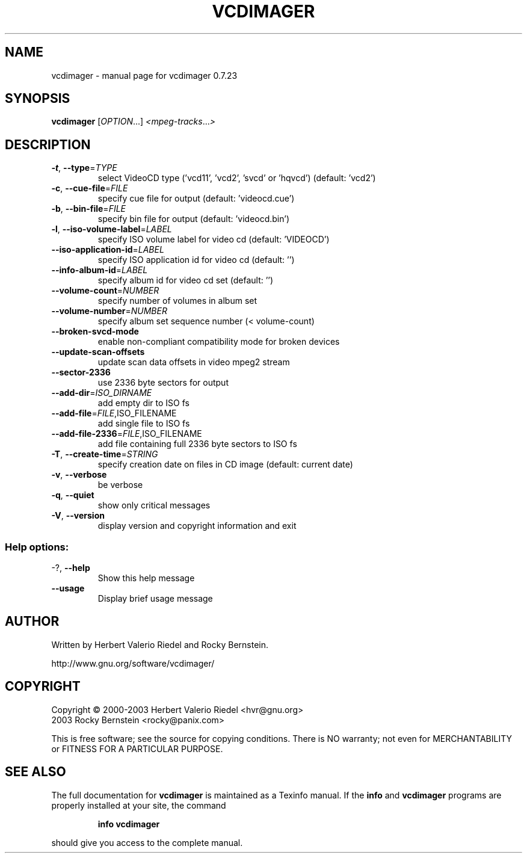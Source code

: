 .\" DO NOT MODIFY THIS FILE!  It was generated by help2man 1.27.
.TH VCDIMAGER "1" "July 2005" "vcdimager 0.7.23" "User Commands"
.SH NAME
vcdimager \- manual page for vcdimager 0.7.23
.SH SYNOPSIS
.B vcdimager
[\fIOPTION\fR...] \fI<mpeg-tracks\fR...\fI>\fR
.SH DESCRIPTION
.TP
\fB\-t\fR, \fB\-\-type\fR=\fITYPE\fR
select VideoCD type ('vcd11', 'vcd2',
\&'svcd' or 'hqvcd') (default: 'vcd2')
.TP
\fB\-c\fR, \fB\-\-cue\-file\fR=\fIFILE\fR
specify cue file for output (default:
\&'videocd.cue')
.TP
\fB\-b\fR, \fB\-\-bin\-file\fR=\fIFILE\fR
specify bin file for output (default:
\&'videocd.bin')
.TP
\fB\-l\fR, \fB\-\-iso\-volume\-label\fR=\fILABEL\fR
specify ISO volume label for video cd
(default: 'VIDEOCD')
.TP
\fB\-\-iso\-application\-id\fR=\fILABEL\fR
specify ISO application id for video
cd (default: '')
.TP
\fB\-\-info\-album\-id\fR=\fILABEL\fR
specify album id for video cd set
(default: '')
.TP
\fB\-\-volume\-count\fR=\fINUMBER\fR
specify number of volumes in album set
.TP
\fB\-\-volume\-number\fR=\fINUMBER\fR
specify album set sequence number (<
volume-count)
.TP
\fB\-\-broken\-svcd\-mode\fR
enable non-compliant compatibility
mode for broken devices
.TP
\fB\-\-update\-scan\-offsets\fR
update scan data offsets in video
mpeg2 stream
.TP
\fB\-\-sector\-2336\fR
use 2336 byte sectors for output
.TP
\fB\-\-add\-dir\fR=\fIISO_DIRNAME\fR
add empty dir to ISO fs
.TP
\fB\-\-add\-file\fR=\fIFILE\fR,ISO_FILENAME
add single file to ISO fs
.TP
\fB\-\-add\-file\-2336\fR=\fIFILE\fR,ISO_FILENAME
add file containing full 2336 byte
sectors to ISO fs
.TP
\fB\-T\fR, \fB\-\-create\-time\fR=\fISTRING\fR
specify creation date on files in CD
image (default: current date)
.TP
\fB\-v\fR, \fB\-\-verbose\fR
be verbose
.TP
\fB\-q\fR, \fB\-\-quiet\fR
show only critical messages
.TP
\fB\-V\fR, \fB\-\-version\fR
display version and copyright
information and exit
.SS "Help options:"
.TP
-?, \fB\-\-help\fR
Show this help message
.TP
\fB\-\-usage\fR
Display brief usage message
.SH AUTHOR
Written by Herbert Valerio Riedel and Rocky Bernstein.
.PP
http://www.gnu.org/software/vcdimager/
.SH COPYRIGHT
Copyright \(co 2000-2003 Herbert Valerio Riedel <hvr@gnu.org>
                   2003 Rocky Bernstein <rocky@panix.com>
.PP
This is free software; see the source for copying conditions.  There is NO
warranty; not even for MERCHANTABILITY or FITNESS FOR A PARTICULAR PURPOSE.
.SH "SEE ALSO"
The full documentation for
.B vcdimager
is maintained as a Texinfo manual.  If the
.B info
and
.B vcdimager
programs are properly installed at your site, the command
.IP
.B info vcdimager
.PP
should give you access to the complete manual.
